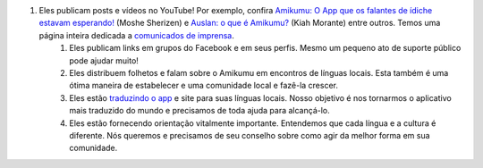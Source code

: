 #. Eles publicam posts e vídeos no YouTube! Por exemplo, confira `Amikumu: O App que os falantes de ídiche estavam esperando! <https://youtu.be/6g3QtBtBB_U>`_ (Moshe Sherizen) e `Auslan: o que é Amikumu? <https://youtu.be/57W73If51NE>`_ (Kiah Morante) entre outros. Temos uma página inteira dedicada a `comunicados de imprensa <http://amikumu.com/press/>`_.
 	#. Eles publicam links em grupos do Facebook e em seus perfis. Mesmo um pequeno ato de suporte público pode ajudar muito!
 	#. Eles distribuem folhetos e falam sobre o Amikumu em encontros de línguas locais. Esta também é uma ótima maneira de estabelecer e uma comunidade local e fazê-la crescer.
 	#. Eles estão `traduzindo o app <https://traduk.amikumu.com/engage/amikumu/pt-BR>`_ e site para suas línguas locais. Nosso objetivo é nos tornarmos o aplicativo mais traduzido do mundo e precisamos de toda ajuda para alcançá-lo.
 	#. Eles estão fornecendo orientação vitalmente importante. Entendemos que cada língua e a cultura é diferente. Nós queremos e precisamos de seu conselho sobre como agir da melhor forma em sua comunidade.
